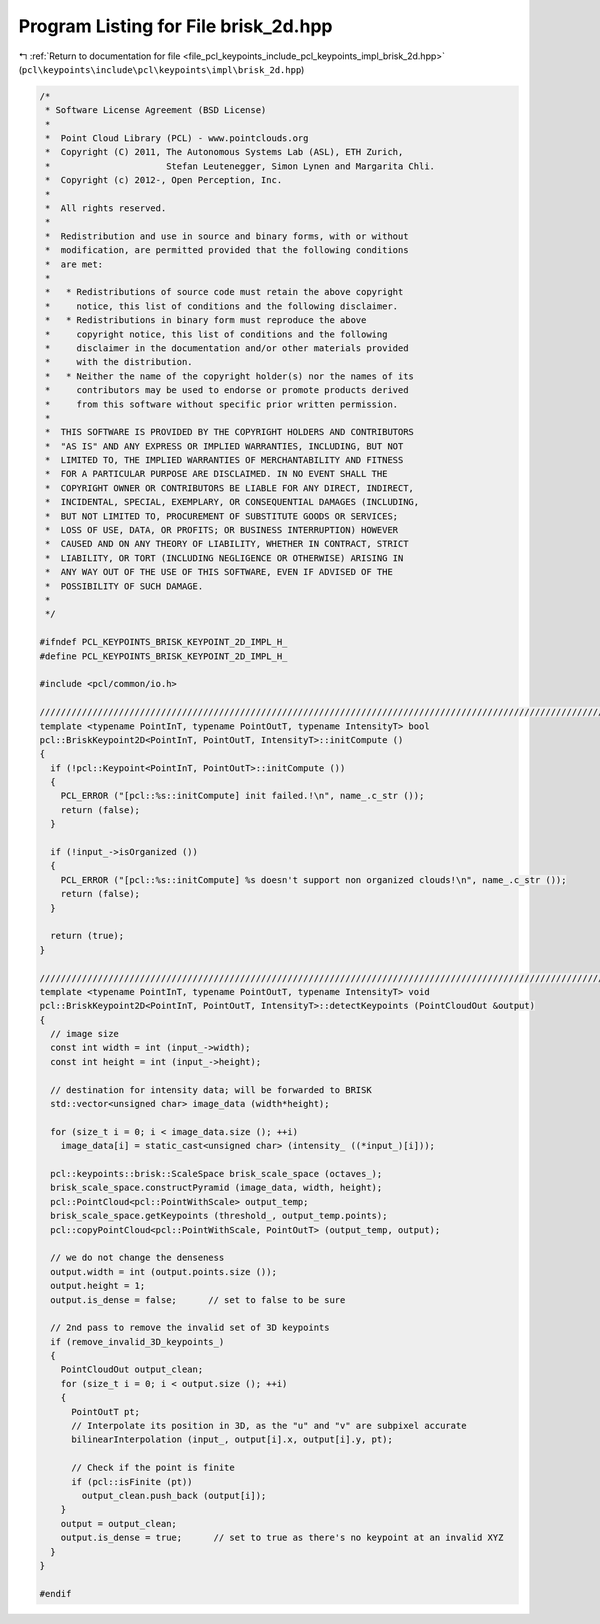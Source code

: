 
.. _program_listing_file_pcl_keypoints_include_pcl_keypoints_impl_brisk_2d.hpp:

Program Listing for File brisk_2d.hpp
=====================================

|exhale_lsh| :ref:`Return to documentation for file <file_pcl_keypoints_include_pcl_keypoints_impl_brisk_2d.hpp>` (``pcl\keypoints\include\pcl\keypoints\impl\brisk_2d.hpp``)

.. |exhale_lsh| unicode:: U+021B0 .. UPWARDS ARROW WITH TIP LEFTWARDS

.. code-block:: cpp

   /*
    * Software License Agreement (BSD License)
    *
    *  Point Cloud Library (PCL) - www.pointclouds.org
    *  Copyright (C) 2011, The Autonomous Systems Lab (ASL), ETH Zurich, 
    *                      Stefan Leutenegger, Simon Lynen and Margarita Chli.
    *  Copyright (c) 2012-, Open Perception, Inc.
    *
    *  All rights reserved.
    *
    *  Redistribution and use in source and binary forms, with or without
    *  modification, are permitted provided that the following conditions
    *  are met:
    *
    *   * Redistributions of source code must retain the above copyright
    *     notice, this list of conditions and the following disclaimer.
    *   * Redistributions in binary form must reproduce the above
    *     copyright notice, this list of conditions and the following
    *     disclaimer in the documentation and/or other materials provided
    *     with the distribution.
    *   * Neither the name of the copyright holder(s) nor the names of its
    *     contributors may be used to endorse or promote products derived
    *     from this software without specific prior written permission.
    *
    *  THIS SOFTWARE IS PROVIDED BY THE COPYRIGHT HOLDERS AND CONTRIBUTORS
    *  "AS IS" AND ANY EXPRESS OR IMPLIED WARRANTIES, INCLUDING, BUT NOT
    *  LIMITED TO, THE IMPLIED WARRANTIES OF MERCHANTABILITY AND FITNESS
    *  FOR A PARTICULAR PURPOSE ARE DISCLAIMED. IN NO EVENT SHALL THE
    *  COPYRIGHT OWNER OR CONTRIBUTORS BE LIABLE FOR ANY DIRECT, INDIRECT,
    *  INCIDENTAL, SPECIAL, EXEMPLARY, OR CONSEQUENTIAL DAMAGES (INCLUDING,
    *  BUT NOT LIMITED TO, PROCUREMENT OF SUBSTITUTE GOODS OR SERVICES;
    *  LOSS OF USE, DATA, OR PROFITS; OR BUSINESS INTERRUPTION) HOWEVER
    *  CAUSED AND ON ANY THEORY OF LIABILITY, WHETHER IN CONTRACT, STRICT
    *  LIABILITY, OR TORT (INCLUDING NEGLIGENCE OR OTHERWISE) ARISING IN
    *  ANY WAY OUT OF THE USE OF THIS SOFTWARE, EVEN IF ADVISED OF THE
    *  POSSIBILITY OF SUCH DAMAGE.
    *
    */
   
   #ifndef PCL_KEYPOINTS_BRISK_KEYPOINT_2D_IMPL_H_
   #define PCL_KEYPOINTS_BRISK_KEYPOINT_2D_IMPL_H_
   
   #include <pcl/common/io.h>
   
   //////////////////////////////////////////////////////////////////////////////////////////////////////////////////
   template <typename PointInT, typename PointOutT, typename IntensityT> bool
   pcl::BriskKeypoint2D<PointInT, PointOutT, IntensityT>::initCompute ()
   {
     if (!pcl::Keypoint<PointInT, PointOutT>::initCompute ())
     {
       PCL_ERROR ("[pcl::%s::initCompute] init failed.!\n", name_.c_str ());
       return (false);
     }
   
     if (!input_->isOrganized ())
     {    
       PCL_ERROR ("[pcl::%s::initCompute] %s doesn't support non organized clouds!\n", name_.c_str ());
       return (false);
     }
   
     return (true);
   }
   
   //////////////////////////////////////////////////////////////////////////////////////////////////////////////////
   template <typename PointInT, typename PointOutT, typename IntensityT> void
   pcl::BriskKeypoint2D<PointInT, PointOutT, IntensityT>::detectKeypoints (PointCloudOut &output)
   {
     // image size
     const int width = int (input_->width);
     const int height = int (input_->height);
   
     // destination for intensity data; will be forwarded to BRISK
     std::vector<unsigned char> image_data (width*height);
   
     for (size_t i = 0; i < image_data.size (); ++i)
       image_data[i] = static_cast<unsigned char> (intensity_ ((*input_)[i]));
   
     pcl::keypoints::brisk::ScaleSpace brisk_scale_space (octaves_);
     brisk_scale_space.constructPyramid (image_data, width, height);
     pcl::PointCloud<pcl::PointWithScale> output_temp;
     brisk_scale_space.getKeypoints (threshold_, output_temp.points);
     pcl::copyPointCloud<pcl::PointWithScale, PointOutT> (output_temp, output);
   
     // we do not change the denseness
     output.width = int (output.points.size ());
     output.height = 1;
     output.is_dense = false;      // set to false to be sure
   
     // 2nd pass to remove the invalid set of 3D keypoints
     if (remove_invalid_3D_keypoints_)
     {
       PointCloudOut output_clean;
       for (size_t i = 0; i < output.size (); ++i)
       {
         PointOutT pt;
         // Interpolate its position in 3D, as the "u" and "v" are subpixel accurate
         bilinearInterpolation (input_, output[i].x, output[i].y, pt);
   
         // Check if the point is finite
         if (pcl::isFinite (pt))
           output_clean.push_back (output[i]);
       }
       output = output_clean;
       output.is_dense = true;      // set to true as there's no keypoint at an invalid XYZ
     }
   }
   
   #endif 
